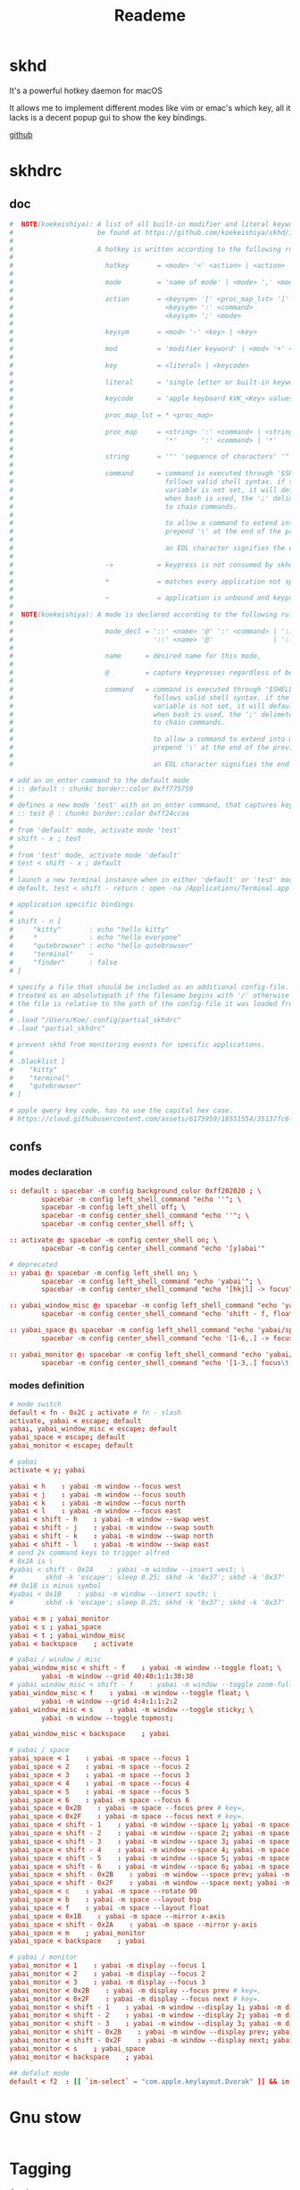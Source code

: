 #+title: Reademe
#+PROPERTY: header-args :tangle .config/skhd/skhdrc :mkdirp yes
#+STARTUP: content

* skhd
It's a powerful hotkey daemon for macOS

It allows me to implement different modes like vim or emac's which key, all it lacks is a decent popup gui to show the
key bindings.

[[https://github.com/koekeishiya/skhd][github]]
* skhdrc
** doc
#+begin_src conf :tangle no
#  NOTE(koekeishiya): A list of all built-in modifier and literal keywords can
#                     be found at https://github.com/koekeishiya/skhd/issues/1
#
#                     A hotkey is written according to the following rules:
#
#                       hotkey       = <mode> '<' <action> | <action>
#
#                       mode         = 'name of mode' | <mode> ',' <mode>
#
#                       action       = <keysym> '[' <proc_map_lst> ']' | <keysym> '->' '[' <proc_map_lst> ']'
#                                      <keysym> ':' <command>          | <keysym> '->' ':' <command>
#                                      <keysym> ';' <mode>             | <keysym> '->' ';' <mode>
#
#                       keysym       = <mod> '-' <key> | <key>
#
#                       mod          = 'modifier keyword' | <mod> '+' <mod>
#
#                       key          = <literal> | <keycode>
#
#                       literal      = 'single letter or built-in keyword'
#
#                       keycode      = 'apple keyboard kVK_<Key> values (0x3C)'
#
#                       proc_map_lst = * <proc_map>
#
#                       proc_map     = <string> ':' <command> | <string>     '~' |
#                                      '*'      ':' <command> | '*'          '~'
#
#                       string       = '"' 'sequence of characters' '"'
#
#                       command      = command is executed through '$SHELL -c' and
#                                      follows valid shell syntax. if the $SHELL environment
#                                      variable is not set, it will default to '/bin/bash'.
#                                      when bash is used, the ';' delimeter can be specified
#                                      to chain commands.
#
#                                      to allow a command to extend into multiple lines,
#                                      prepend '\' at the end of the previous line.
#
#                                      an EOL character signifies the end of the bind.
#
#                       ->           = keypress is not consumed by skhd
#
#                       *            = matches every application not specified in <proc_map_lst>
#
#                       ~            = application is unbound and keypress is forwarded per usual, when specified in a <proc_map>
#
#  NOTE(koekeishiya): A mode is declared according to the following rules:
#
#                       mode_decl = '::' <name> '@' ':' <command> | '::' <name> ':' <command> |
#                                   '::' <name> '@'               | '::' <name>
#
#                       name      = desired name for this mode,
#
#                       @         = capture keypresses regardless of being bound to an action
#
#                       command   = command is executed through '$SHELL -c' and
#                                   follows valid shell syntax. if the $SHELL environment
#                                   variable is not set, it will default to '/bin/bash'.
#                                   when bash is used, the ';' delimeter can be specified
#                                   to chain commands.
#
#                                   to allow a command to extend into multiple lines,
#                                   prepend '\' at the end of the previous line.
#
#                                   an EOL character signifies the end of the bind.

# add an on_enter command to the default mode
# :: default : chunkc border::color 0xff775759
#
# defines a new mode 'test' with an on_enter command, that captures keypresses
# :: test @ : chunkc border::color 0xff24ccaa
#
# from 'default' mode, activate mode 'test'
# shift - x ; test
#
# from 'test' mode, activate mode 'default'
# test < shift - x ; default
#
# launch a new terminal instance when in either 'default' or 'test' mode
# default, test < shift - return : open -na /Applications/Terminal.app

# application specific bindings
#
# shift - n [
#     "kitty"       : echo "hello kitty"
#     *             : echo "hello everyone"
#     "qutebrowser" : echo "hello qutebrowser"
#     "terminal"    ~
#     "finder"      : false
# ]

# specify a file that should be included as an additional config-file.
# treated as an absolutepath if the filename begins with '/' otherwise
# the file is relative to the path of the config-file it was loaded from.
#
# .load "/Users/Koe/.config/partial_skhdrc"
# .load "partial_skhdrc"

# prevent skhd from monitoring events for specific applications.
#
# .blacklist [
#    "kitty"
#    "terminal"
#    "qutebrowser"
# ]

# apple qwery key code, has to use the capital hex case.
# https://cloud.githubusercontent.com/assets/6175959/18551554/35137fc6-7b59-11e6-81a0-bef19ed5db5e.png
#+end_src
** confs
*** modes declaration
#+begin_src conf
:: default : spacebar -m config background_color 0xff202020 ; \
        spacebar -m config left_shell_command "echo ''"; \
        spacebar -m config left_shell off; \
        spacebar -m config center_shell_command "echo ''"; \
        spacebar -m config center_shell off; \

:: activate @: spacebar -m config center_shell on; \
        spacebar -m config center_shell_command "echo '[y]abai'"

# deprecated
:: yabai @: spacebar -m config left_shell on; \
        spacebar -m config left_shell_command "echo 'yabai'"; \
        spacebar -m config center_shell_command "echo '[hkjl] -> focus\t [shift - [hkjl]] -> swap\t [t] -> misc mode\t [s] -> space mode\t [m] -> monitor mode'"

:: yabai_window_misc @: spacebar -m config left_shell_command "echo 'yabai/window/misc'"; \
        spacebar -m config center_shell_command "echo 'shift - f, floating main window    [f]loat    [s]ticky'";

:: yabai_space @: spacebar -m config left_shell_command "echo 'yabai/space'"; \
        spacebar -m config center_shell_command "echo '[1-6,.] -> focus\t [shift - [1-6,.]] -> move window to space\t [b] -> bsp\t [f] -> float\t [c] -> rotate 90\t [-] -> horizontal mirror\t [|] -> vertical mirrow\t [m] -> monitor mode\t [backspace] -> yabai'"

:: yabai_monitor @: spacebar -m config left_shell_command "echo 'yabai/monitor'"; \
        spacebar -m config center_shell_command "echo '[1-3,.] focus\t [shift - [1-3,.]] -> move window to monitor\t [s] -> space mode\t [backspace] -> yabai'"
#+end_src

*** modes definition
#+begin_src conf
# mode switch
default < fn - 0x2C ; activate # fn - slash
activate, yabai < escape; default
yabai, yabai_window_misc < escape; default
yabai_space < escape; default
yabai_monitor < escape; default

# yabai
activate < y; yabai

yabai < h    : yabai -m window --focus west
yabai < j    : yabai -m window --focus south
yabai < k    : yabai -m window --focus north
yabai < l    : yabai -m window --focus east
yabai < shift - h    : yabai -m window --swap west
yabai < shift - j    : yabai -m window --swap south
yabai < shift - k    : yabai -m window --swap north
yabai < shift - l    : yabai -m window --swap east
# send 2x command keys to trigger alfred
# 0x2A is \
#yabai < shift - 0x2A    : yabai -m window --insert west; \
#        skhd -k 'escape'; sleep 0.25; skhd -k '0x37'; skhd -k '0x37'
## 0x1B is minus symbol
#yabai < 0x1B    : yabai -m window --insert south; \
#        skhd -k 'escape'; sleep 0.25; skhd -k '0x37'; skhd -k '0x37'

yabai < m ; yabai_monitor
yabai < s ; yabai_space
yabai < t ; yabai_window_misc
yabai < backspace    ; activate

# yabai / window / misc
yabai_window_misc < shift - f    : yabai -m window --toggle float; \
        yabai -m window --grid 40:40:1:1:38:38
# yabai_window_misc < shift - f    : yabai -m window --toggle zoom-fullscreen
yabai_window_misc < f    : yabai -m window --toggle float; \
        yabai -m window --grid 4:4:1:1:2:2
yabai_window_misc < s    : yabai -m window --toggle sticky; \
        yabai -m window --toggle topmost;

yabai_window_misc < backspace    ; yabai

# yabai / space
yabai_space < 1    : yabai -m space --focus 1
yabai_space < 2    : yabai -m space --focus 2
yabai_space < 3    : yabai -m space --focus 3
yabai_space < 4    : yabai -m space --focus 4
yabai_space < 5    : yabai -m space --focus 5
yabai_space < 6    : yabai -m space --focus 6
yabai_space < 0x2B    : yabai -m space --focus prev # key=,
yabai_space < 0x2F    : yabai -m space --focus next # key=.
yabai_space < shift - 1    : yabai -m window --space 1; yabai -m space --focus 1
yabai_space < shift - 2    : yabai -m window --space 2; yabai -m space --focus 2
yabai_space < shift - 3    : yabai -m window --space 3; yabai -m space --focus 3
yabai_space < shift - 4    : yabai -m window --space 4; yabai -m space --focus 4
yabai_space < shift - 5    : yabai -m window --space 5; yabai -m space --focus 5
yabai_space < shift - 6    : yabai -m window --space 6; yabai -m space --focus 6
yabai_space < shift - 0x2B    : yabai -m window --space prev; yabai -m space --focus prev # key=,
yabai_space < shift - 0x2F    : yabai -m window --space next; yabai -m space --focus next # key=.
yabai_space < c    : yabai -m space --rotate 90
yabai_space < b    : yabai -m space --layout bsp
yabai_space < f    : yabai -m space --layout float
yabai_space < 0x1B    : yabai -m space --mirror x-axis
yabai_space < shift - 0x2A    : yabai -m space --mirror y-axis
yabai_space < m    ; yabai_monitor
yabai_space < backspace    ; yabai

# yabai / monitor
yabai_monitor < 1    : yabai -m display --focus 1
yabai_monitor < 2    : yabai -m display --focus 2
yabai_monitor < 3    : yabai -m display --focus 3
yabai_monitor < 0x2B    : yabai -m display --focus prev # key=,
yabai_monitor < 0x2F    : yabai -m display --focus next # key=.
yabai_monitor < shift - 1    : yabai -m window --display 1; yabai -m display --focus 1
yabai_monitor < shift - 2    : yabai -m window --display 2; yabai -m display --focus 2
yabai_monitor < shift - 3    : yabai -m window --display 3; yabai -m display --focus 3
yabai_monitor < shift - 0x2B    : yabai -m window --display prev; yabai -m display --focus prev # key=,
yabai_monitor < shift - 0x2F    : yabai -m window --display next; yabai -m display --focus next # key=.
yabai_monitor < s    ; yabai_space
yabai_monitor < backspace    ; yabai

## defalut mode
default < f2  : [[ `im-select` = "com.apple.keylayout.Dvorak" ]] && im-select im.rime.inputmethod.Squirrel.Rime || im-select com.apple.keylayout.Dvorak
#+end_src

* Gnu stow
#+begin_src pattern :tangle .stow-local-ignore
#+end_src

* Tagging
#+begin_src tag :tangle TAGS
darwin
#+end_src
